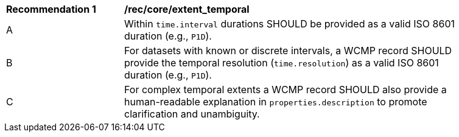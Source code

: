 [[rec_core_extent_temporal]]
[width="90%",cols="2,6a"]
|===
^|*Recommendation {counter:rec-id}* |*/rec/core/extent_temporal*
^|A |Within `time.interval` durations SHOULD be provided as a valid ISO 8601 duration (e.g., `+P1D+`).
^|B |For datasets with known or discrete intervals, a WCMP record SHOULD provide the temporal resolution (`+time.resolution+`) as a valid ISO 8601 duration (e.g., `+P1D+`).
^|C |For complex temporal extents a WCMP record SHOULD also provide a human-readable explanation in `+properties.description+` to promote clarification and unambiguity.
|===
|===
